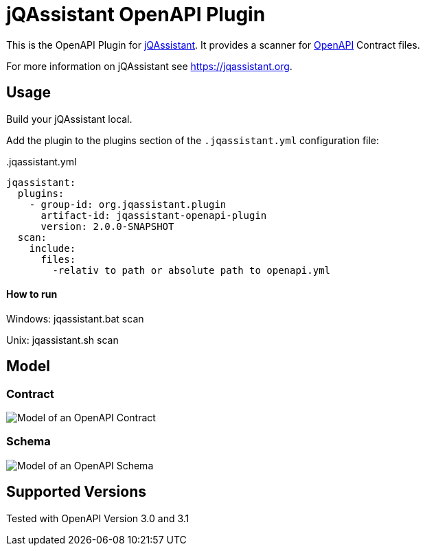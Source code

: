 = jQAssistant OpenAPI Plugin

This is the OpenAPI Plugin for https://jqassistant.org[jQAssistant].
It provides a scanner for https://www.openapis.org/[OpenAPI] Contract files.

For more information on jQAssistant see https://jqassistant.org[^].

== Usage

Build your jQAssistant local.

Add the plugin to the plugins section of the `.jqassistant.yml` configuration file:

[source,yaml]
..jqassistant.yml
---- 
jqassistant:
  plugins:
    - group-id: org.jqassistant.plugin
      artifact-id: jqassistant-openapi-plugin
      version: 2.0.0-SNAPSHOT
  scan:
    include:
      files:
        -relativ to path or absolute path to openapi.yml
----


==== How to run

Windows: jqassistant.bat scan 

Unix: jqassistant.sh scan

== Model

=== Contract

image::doc42/images/Contract Schema.drawio.png[Model of an OpenAPI Contract]

=== Schema
image::doc42/images/JSONSchema.drawio.png[Model of an OpenAPI Schema]


// == Use Cases



== Supported Versions

Tested with OpenAPI Version 3.0 and 3.1
